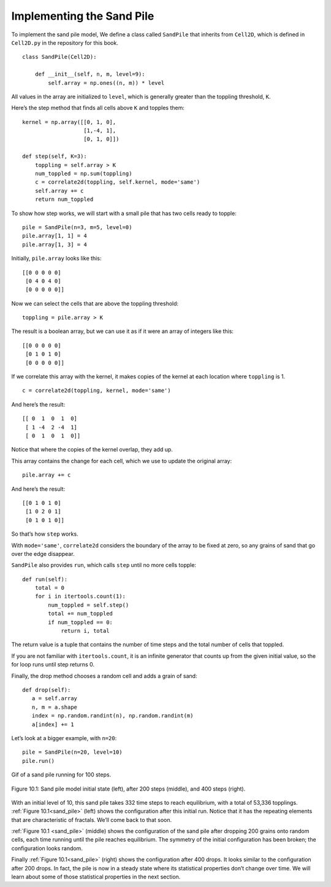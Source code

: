 ..  Copyright (C)  Jan Pearce
    This work is licensed under the Creative Commons Attribution-NonCommercial-ShareAlike 4.0 International License. To view a copy of this license, visit http://creativecommons.org/licenses/by-nc-sa/4.0/.

.. _SOC_4:

Implementing the Sand Pile
--------------------------

To implement the sand pile model, We define a class called ``SandPile`` that inherits from ``Cell2D``, which is defined in ``Cell2D.py`` in the repository for this book.

::

    class SandPile(Cell2D):

        def __init__(self, n, m, level=9):
            self.array = np.ones((n, m)) * level

All values in the array are initialized to ``level``, which is generally greater than the toppling threshold, ``K``.

Here’s the step method that finds all cells above ``K`` and topples them:

::

    kernel = np.array([[0, 1, 0],
                       [1,-4, 1],
                       [0, 1, 0]])

    def step(self, K=3):
        toppling = self.array > K
        num_toppled = np.sum(toppling)
        c = correlate2d(toppling, self.kernel, mode='same')
        self.array += c
        return num_toppled

To show how step works, we will start with a small pile that has two cells ready to topple:

::

    pile = SandPile(n=3, m=5, level=0)
    pile.array[1, 1] = 4
    pile.array[1, 3] = 4

Initially, ``pile.array`` looks like this:

::

    [[0 0 0 0 0]
     [0 4 0 4 0]
     [0 0 0 0 0]]

Now we can select the cells that are above the toppling threshold:

::

    toppling = pile.array > K

The result is a boolean array, but we can use it as if it were an array of integers like this:

::

    [[0 0 0 0 0]
     [0 1 0 1 0]
     [0 0 0 0 0]]

If we correlate this array with the kernel, it makes copies of the kernel at each location where ``toppling`` is 1.

::

    c = correlate2d(toppling, kernel, mode='same')

And here’s the result:

::


    [[ 0  1  0  1  0]
     [ 1 -4  2 -4  1]
     [ 0  1  0  1  0]]

Notice that where the copies of the kernel overlap, they add up.

This array contains the change for each cell, which we use to update the original array:

::

    pile.array += c

And here’s the result:

::

    [[0 1 0 1 0]
     [1 0 2 0 1]
     [0 1 0 1 0]]

So that’s how ``step`` works.

With ``mode='same'``, ``correlate2d`` considers the boundary of the array to be fixed at zero, so any grains of sand that go over the edge disappear.

``SandPile`` also provides ``run``, which calls ``step`` until no more cells topple:

::

    def run(self):
        total = 0
        for i in itertools.count(1):
            num_toppled = self.step()
            total += num_toppled
            if num_toppled == 0:
                return i, total

The return value is a tuple that contains the number of time steps and the total number of cells that toppled.

If you are not familiar with ``itertools.count``, it is an infinite generator that counts up from the given initial value, so the for loop runs until step returns 0.

Finally, the drop method chooses a random cell and adds a grain of sand:

::

     def drop(self):
        a = self.array
        n, m = a.shape
        index = np.random.randint(n), np.random.randint(m)
        a[index] += 1

.. _sand_pile:

Let’s look at a bigger example, with ``n=20``:

::

    pile = SandPile(n=20, level=10)
    pile.run()

.. figure:: Figures/Sand_pile_3.gif
    :align: center
    :alt: "Gif of a sand pile running for 100 steps."

    Gif of a sand pile running for 100 steps.

.. figure:: Figures/SP_MODEL.png
    :align: center
    :alt: "Figure 10.1: Sand pile model initial state (left), after 200 steps (middle), and 400 steps (right)."

    Figure 10.1: Sand pile model initial state (left), after 200 steps (middle), and 400 steps (right).

With an initial level of 10, this sand pile takes 332 time steps to reach equilibrium, with a total of 53,336 topplings. :ref:`Figure 10.1<sand_pile>` (left) shows the configuration after this initial run. Notice that it has the repeating elements that are characteristic of fractals. We’ll come back to that soon.

:ref:`Figure 10.1 <sand_pile>` (middle) shows the configuration of the sand pile after dropping 200 grains onto random cells, each time running until the pile reaches equilibrium. The symmetry of the initial configuration has been broken; the configuration looks random.

Finally :ref:`Figure 10.1<sand_pile>` (right) shows the configuration after 400 drops. It looks similar to the configuration after 200 drops. In fact, the pile is now in a steady state where its statistical properties don’t change over time. We will learn about some of those statistical properties in the next section.


.. fillintheblank:: q_9.4.1
    :casei:

    The sand pile above reached an equilibrium after |blank| steps.

    - :332: Correct!
      :200: Sorry, This is pile is not yet at equalibrium.
      :400: Sorry, This pile has not change for a while.
      :x: Incorrect, try again.
